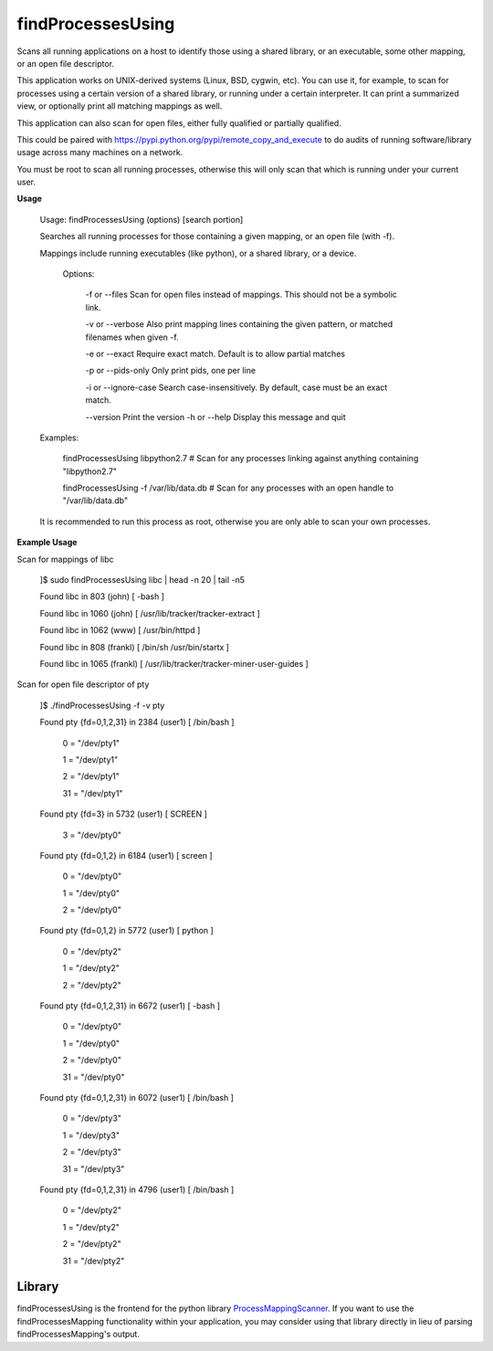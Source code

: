 findProcessesUsing
==================

Scans all running applications on a host to identify those using a shared library, or an executable, some other mapping, or an open file descriptor.


This application works on UNIX-derived systems (Linux, BSD, cygwin, etc). You can use it, for example, to scan for processes using a certain version of a shared library, or running under a certain interpreter. It can print a summarized view, or optionally print all matching mappings as well.

This application can also scan for open files, either fully qualified or partially qualified.

This could be paired with  https://pypi.python.org/pypi/remote_copy_and_execute  to do audits of running software/library usage across many machines on a network.


You must be root to scan all running processes, otherwise this will only scan that which is running under your current user.


**Usage**

	Usage: findProcessesUsing (options) [search portion]

	Searches all running processes for those containing a given mapping, or an open file (with \-f).

	Mappings include running executables (like python), or a shared library, or a device.


		Options:

			\-f or \-\-files          Scan for open files instead of mappings. This should not be a symbolic link.


			\-v or \-\-verbose        Also print mapping lines containing the given pattern, or matched filenames when given \-f.

			\-e or \-\-exact          Require exact match. Default is to allow partial matches

			\-p or \-\-pids-only      Only print pids, one per line


			\-i or \-\-ignore-case    Search case-insensitively. By default, case must be an exact match.


			\-\-version              Print the version
			\-h or \-\-help           Display this message and quit



	Examples:

	  findProcessesUsing libpython2.7             # Scan for any processes linking against anything containing "libpython2.7"

	  findProcessesUsing \-f /var/lib/data.db      # Scan for any processes with an open handle to "/var/lib/data.db"



	It is recommended to run this process as root, otherwise you are only able to scan your own processes.



**Example Usage**

Scan for mappings of libc


	]$ sudo findProcessesUsing libc | head -n 20 | tail -n5

	Found libc in 803 (john) [ -bash  ]

	Found libc in 1060 (john) [ /usr/lib/tracker/tracker-extract  ]

	Found libc in 1062 (www) [ /usr/bin/httpd  ]

	Found libc in 808 (frankl) [ /bin/sh /usr/bin/startx  ]

	Found libc in 1065 (frankl) [ /usr/lib/tracker/tracker-miner-user-guides  ]



Scan for open file descriptor of pty


	]$ ./findProcessesUsing -f -v pty

	Found pty {fd=0,1,2,31} in 2384 (user1) [ /bin/bash  ]


				0 = "/dev/pty1"

				1 = "/dev/pty1"

				2 = "/dev/pty1"

				31 = "/dev/pty1"


	Found pty {fd=3} in 5732 (user1) [ SCREEN  ]


				3 = "/dev/pty0"


	Found pty {fd=0,1,2} in 6184 (user1) [ screen  ]


				0 = "/dev/pty0"

				1 = "/dev/pty0"

				2 = "/dev/pty0"


	Found pty {fd=0,1,2} in 5772 (user1) [ python  ]


				0 = "/dev/pty2"

				1 = "/dev/pty2"

				2 = "/dev/pty2"


	Found pty {fd=0,1,2,31} in 6672 (user1) [ -bash  ]


				0 = "/dev/pty0"

				1 = "/dev/pty0"

				2 = "/dev/pty0"

				31 = "/dev/pty0"



	Found pty {fd=0,1,2,31} in 6072 (user1) [ /bin/bash  ]


				0 = "/dev/pty3"

				1 = "/dev/pty3"

				2 = "/dev/pty3"

				31 = "/dev/pty3"



	Found pty {fd=0,1,2,31} in 4796 (user1) [ /bin/bash  ]



				0 = "/dev/pty2"

				1 = "/dev/pty2"

				2 = "/dev/pty2"

				31 = "/dev/pty2"


Library
-------

findProcessesUsing is the frontend for the python library `ProcessMappingScanner <https://github.com/kata198/ProcessMappingScanner>`_. If you want to use the findProcessesMapping functionality within your application, you may consider using that library directly in lieu of parsing findProcessesMapping's output.
